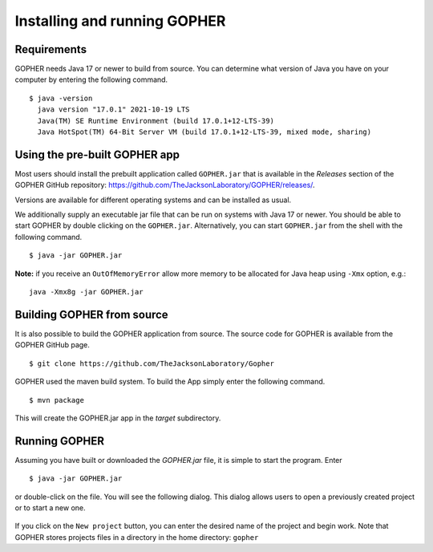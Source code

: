 =============================
Installing and running GOPHER
=============================

~~~~~~~~~~~~
Requirements
~~~~~~~~~~~~
GOPHER needs Java 17 or newer to build from source.
You can determine what version of Java you have on your computer by entering the following command. ::

  $ java -version
    java version "17.0.1" 2021-10-19 LTS
    Java(TM) SE Runtime Environment (build 17.0.1+12-LTS-39)
    Java HotSpot(TM) 64-Bit Server VM (build 17.0.1+12-LTS-39, mixed mode, sharing)

~~~~~~~~~~~~~~~~~~~~~~~~~~~~~~
Using the pre-built GOPHER app
~~~~~~~~~~~~~~~~~~~~~~~~~~~~~~
Most users should install the prebuilt application called ``GOPHER.jar`` that is available in the *Releases* section of
the GOPHER GitHub repository: https://github.com/TheJacksonLaboratory/GOPHER/releases/.

Versions are available for different operating systems and can be installed as usual.

We additionally supply an executable jar file that can be run on systems with Java 17 or newer. You should be able to
start GOPHER by double clicking on the ``GOPHER.jar``.
Alternatively, you can start ``GOPHER.jar`` from the shell with the following command. ::

  $ java -jar GOPHER.jar

**Note:** if you receive an ``OutOfMemoryError`` allow more memory to be allocated for Java heap using ``-Xmx`` option, e.g.: ::

    java -Xmx8g -jar GOPHER.jar



~~~~~~~~~~~~~~~~~~~~~~~~~~~
Building GOPHER from source
~~~~~~~~~~~~~~~~~~~~~~~~~~~
It is also possible to build the GOPHER application from source.
The source code for GOPHER is available from the GOPHER GitHub page. ::

  $ git clone https://github.com/TheJacksonLaboratory/Gopher

GOPHER used the maven build system. To build the App simply enter the following command. ::

  $ mvn package

This will create the  GOPHER.jar app in the *target* subdirectory.

~~~~~~~~~~~~~~
Running GOPHER
~~~~~~~~~~~~~~
Assuming you have built or downloaded the `GOPHER.jar` file, it is simple to start the program. Enter ::

  $ java -jar GOPHER.jar

or double-click on the file.
You will see the following dialog.
This dialog allows users to open a previously created project or to start a new one.

.. figure:: img/new/install_welcome.png
   :scale: 80 %
   :alt: splash screen

If you click on the ``New project`` button, you can enter the desired name of the project and begin work.
Note that GOPHER stores projects files in a directory in the home directory: ``gopher``
